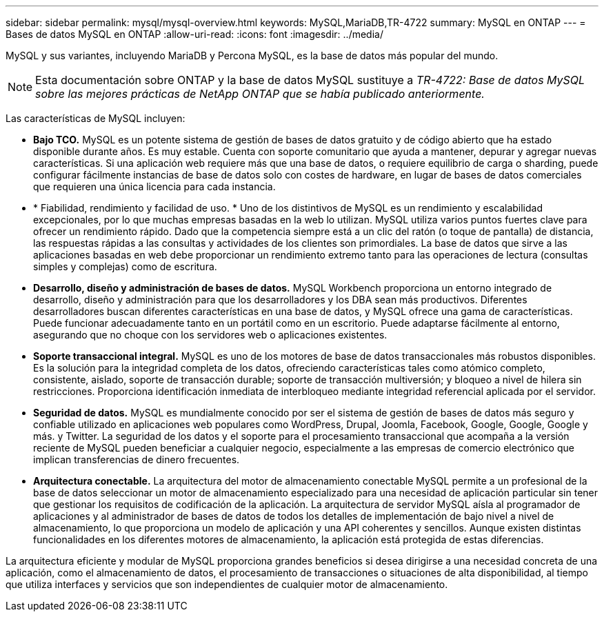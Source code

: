 ---
sidebar: sidebar 
permalink: mysql/mysql-overview.html 
keywords: MySQL,MariaDB,TR-4722 
summary: MySQL en ONTAP 
---
= Bases de datos MySQL en ONTAP
:allow-uri-read: 
:icons: font
:imagesdir: ../media/


[role="lead"]
MySQL y sus variantes, incluyendo MariaDB y Percona MySQL, es la base de datos más popular del mundo.


NOTE: Esta documentación sobre ONTAP y la base de datos MySQL sustituye a _TR-4722: Base de datos MySQL sobre las mejores prácticas de NetApp ONTAP que se había publicado anteriormente._

Las características de MySQL incluyen:

* *Bajo TCO.* MySQL es un potente sistema de gestión de bases de datos gratuito y de código abierto que ha estado disponible durante años. Es muy estable. Cuenta con soporte comunitario que ayuda a mantener, depurar y agregar nuevas características. Si una aplicación web requiere más que una base de datos, o requiere equilibrio de carga o sharding, puede configurar fácilmente instancias de base de datos solo con costes de hardware, en lugar de bases de datos comerciales que requieren una única licencia para cada instancia.
* * Fiabilidad, rendimiento y facilidad de uso. * Uno de los distintivos de MySQL es un rendimiento y escalabilidad excepcionales, por lo que muchas empresas basadas en la web lo utilizan. MySQL utiliza varios puntos fuertes clave para ofrecer un rendimiento rápido. Dado que la competencia siempre está a un clic del ratón (o toque de pantalla) de distancia, las respuestas rápidas a las consultas y actividades de los clientes son primordiales. La base de datos que sirve a las aplicaciones basadas en web debe proporcionar un rendimiento extremo tanto para las operaciones de lectura (consultas simples y complejas) como de escritura.
* *Desarrollo, diseño y administración de bases de datos.* MySQL Workbench proporciona un entorno integrado de desarrollo, diseño y administración para que los desarrolladores y los DBA sean más productivos. Diferentes desarrolladores buscan diferentes características en una base de datos, y MySQL ofrece una gama de características. Puede funcionar adecuadamente tanto en un portátil como en un escritorio. Puede adaptarse fácilmente al entorno, asegurando que no choque con los servidores web o aplicaciones existentes.
* *Soporte transaccional integral.* MySQL es uno de los motores de base de datos transaccionales más robustos disponibles. Es la solución para la integridad completa de los datos, ofreciendo características tales como atómico completo, consistente, aislado, soporte de transacción durable; soporte de transacción multiversión; y bloqueo a nivel de hilera sin restricciones. Proporciona identificación inmediata de interbloqueo mediante integridad referencial aplicada por el servidor.
* *Seguridad de datos.* MySQL es mundialmente conocido por ser el sistema de gestión de bases de datos más seguro y confiable utilizado en aplicaciones web populares como WordPress, Drupal, Joomla, Facebook, Google, Google, Google y más. y Twitter. La seguridad de los datos y el soporte para el procesamiento transaccional que acompaña a la versión reciente de MySQL pueden beneficiar a cualquier negocio, especialmente a las empresas de comercio electrónico que implican transferencias de dinero frecuentes.
* *Arquitectura conectable.* La arquitectura del motor de almacenamiento conectable MySQL permite a un profesional de la base de datos seleccionar un motor de almacenamiento especializado para una necesidad de aplicación particular sin tener que gestionar los requisitos de codificación de la aplicación. La arquitectura de servidor MySQL aísla al programador de aplicaciones y al administrador de bases de datos de todos los detalles de implementación de bajo nivel a nivel de almacenamiento, lo que proporciona un modelo de aplicación y una API coherentes y sencillos. Aunque existen distintas funcionalidades en los diferentes motores de almacenamiento, la aplicación está protegida de estas diferencias.


La arquitectura eficiente y modular de MySQL proporciona grandes beneficios si desea dirigirse a una necesidad concreta de una aplicación, como el almacenamiento de datos, el procesamiento de transacciones o situaciones de alta disponibilidad, al tiempo que utiliza interfaces y servicios que son independientes de cualquier motor de almacenamiento.
